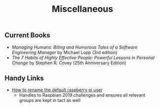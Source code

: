 #+TITLE: Miscellaneous
#+SLUG: miscellaneous
#+DESCRIPTION: Other tidbits for myself and others

** Current Books
- /Managing Humans: Biting and Humorous Tales of a Software Engineering Manager/ by Michael Lopp (3rd edition)
- /The 7 Habits of Highly Effective People: Powerful Lessons in Personal Change/ by Stephen R. Covey (25th Anniversary Edition)

** Handy Links
- [[http://unixetc.co.uk/2016/01/07/how-to-rename-the-default-raspberry-pi-user/][How to rename the default raspberry pi user]]
  - Handles to Raspbian 2019 challenges and ensures all relevant groups are kept in tact as well
